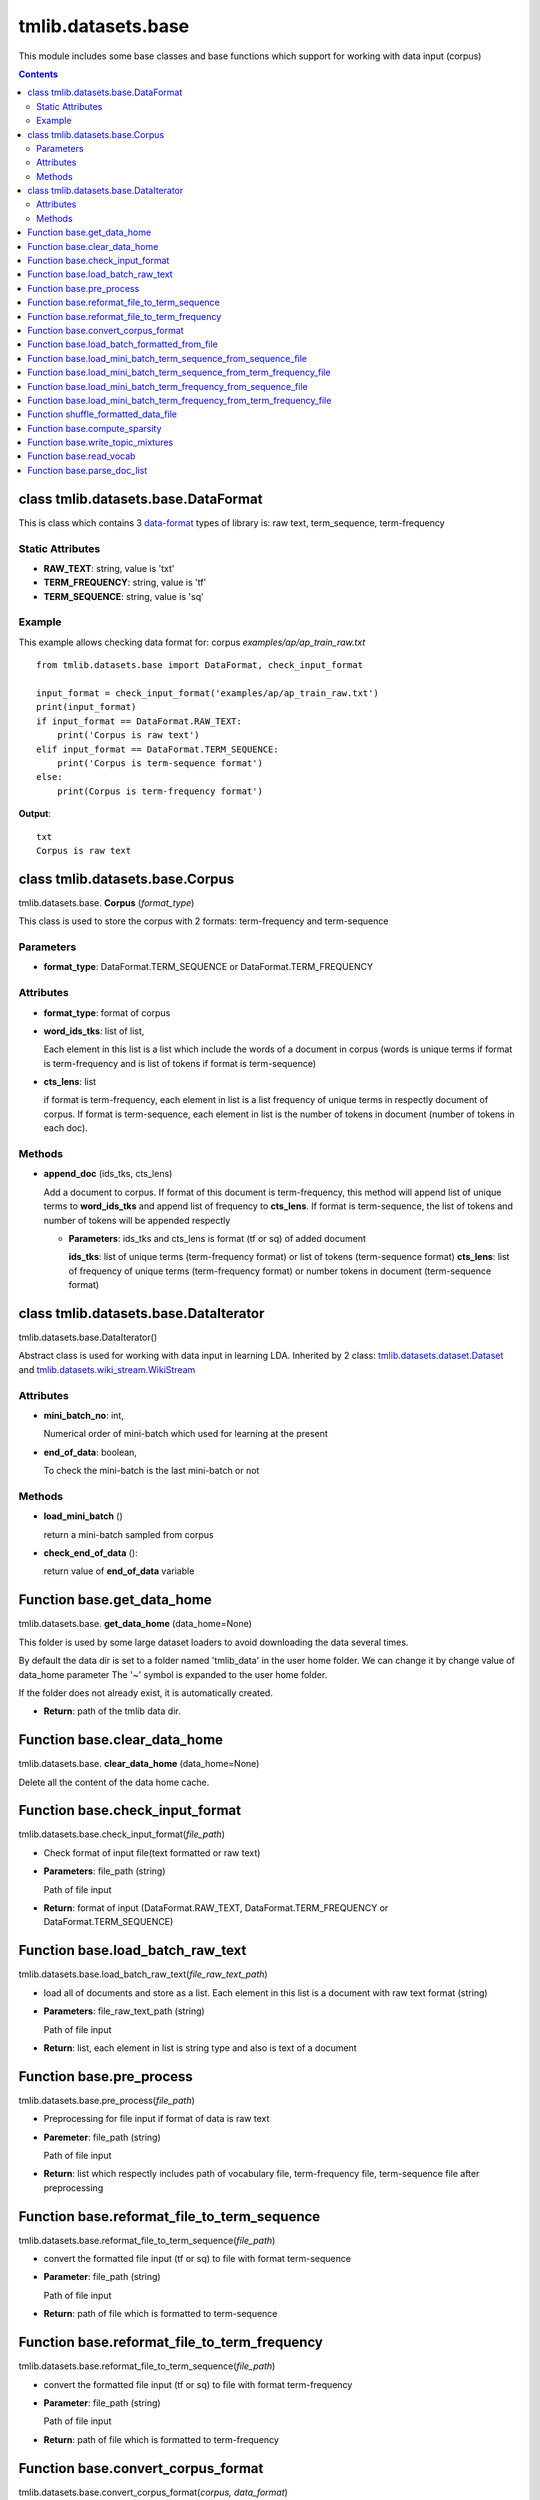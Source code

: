 .. -*- coding: utf-8 -*-

=================================
tmlib.datasets.base
=================================
This module includes some base classes and base functions which support for working with data input (corpus)

.. Contents::


-----------------------------------------------------
class tmlib.datasets.base.DataFormat
-----------------------------------------------------

This is class which contains 3 `data-format`_ types of library is: raw text, term_sequence, term-frequency

.. _data-format: ../quick_start.rst#data-input-format

Static Attributes
=================

- **RAW_TEXT**: string, value is 'txt'
- **TERM_FREQUENCY**: string, value is 'tf'
- **TERM_SEQUENCE**: string, value is 'sq'

Example
=======
This example allows checking data format for: corpus *examples/ap/ap_train_raw.txt*

::

    from tmlib.datasets.base import DataFormat, check_input_format

    input_format = check_input_format('examples/ap/ap_train_raw.txt')
    print(input_format)
    if input_format == DataFormat.RAW_TEXT:
        print('Corpus is raw text')
    elif input_format == DataFormat.TERM_SEQUENCE:
        print('Corpus is term-sequence format')
    else:
        print(Corpus is term-frequency format')
        
**Output**:

::

  txt
  Corpus is raw text

--------------------------------
class tmlib.datasets.base.Corpus
--------------------------------

tmlib.datasets.base. **Corpus** (*format_type*)

This class is used to store the corpus with 2 formats: term-frequency and term-sequence

Parameters
==========

- **format_type**: DataFormat.TERM_SEQUENCE or DataFormat.TERM_FREQUENCY

Attributes
==========

- **format_type**: format of corpus
- **word_ids_tks**: list of list,

  Each element in this list is a list which include the words of a document in corpus (words is unique terms if format is term-frequency and is list of tokens if format is term-sequence)

- **cts_lens**: list

  if format is term-frequency, each element in list is a list frequency of unique terms in respectly document of corpus. If format is term-sequence, each element in list is the number of tokens in document (number of tokens in each doc).

Methods
=======

- **append_doc** (ids_tks, cts_lens)

  Add a document to corpus. If format of this document is term-frequency, this method will append list of unique terms to **word_ids_tks** and append list of frequency to **cts_lens**. If format is term-sequence, the list of tokens and number of tokens will be appended respectly

  - **Parameters**: ids_tks and cts_lens is format (tf or sq) of added document
    
    **ids_tks**: list of unique terms (term-frequency format) or list of tokens (term-sequence format)
    **cts_lens**: list of frequency of unique terms (term-frequency format) or number tokens in document (term-sequence format)

--------------------------------------
class tmlib.datasets.base.DataIterator
--------------------------------------

tmlib.datasets.base.DataIterator()

Abstract class is used for working with data input in learning LDA. Inherited by 2 class: `tmlib.datasets.dataset.Dataset`_ and `tmlib.datasets.wiki_stream.WikiStream`_

.. _tmlib.datasets.dataset.Dataset: ./api_dataset.rst
.. _tmlib.datasets.wiki_stream.WikiStream: ./api_wiki.rst

Attributes
==========

- **mini_batch_no**: int, 

  Numerical order of mini-batch which used for learning at the present
- **end_of_data**: boolean,

  To check the mini-batch is the last mini-batch or not

Methods
=======

- **load_mini_batch** ()

  return a mini-batch sampled from corpus

- **check_end_of_data** ():
  
  return value of **end_of_data** variable

---------------------------
Function base.get_data_home
---------------------------

tmlib.datasets.base. **get_data_home** (data_home=None)

This folder is used by some large dataset loaders to avoid downloading the data several times.

By default the data dir is set to a folder named 'tmlib_data' in the user home folder. We can change it by change value of data_home parameter
The '~' symbol is expanded to the user home folder.

If the folder does not already exist, it is automatically created.

- **Return**: path of the tmlib data dir.

-----------------------------
Function base.clear_data_home
-----------------------------

tmlib.datasets.base. **clear_data_home** (data_home=None)

Delete all the content of the data home cache. 

--------------------------------
Function base.check_input_format
--------------------------------

tmlib.datasets.base.check_input_format(*file_path*)

- Check format of input file(text formatted or raw text)
- **Parameters**: file_path (string)

  Path of file input
- **Return**: format of input (DataFormat.RAW_TEXT, DataFormat.TERM_FREQUENCY or DataFormat.TERM_SEQUENCE)

-----------------------------------------
Function base.load_batch_raw_text
-----------------------------------------

tmlib.datasets.base.load_batch_raw_text(*file_raw_text_path*)

- load all of documents and store as a list. Each element in this list is a document with raw text format (string)

- **Parameters**: file_raw_text_path (string)

  Path of file input 
  
- **Return**: list, each element in list is string type and also is text of a document

------------------------------------
Function base.pre_process
------------------------------------

tmlib.datasets.base.pre_process(*file_path*)

- Preprocessing for file input if format of data is raw text 
- **Paremeter**: file_path (string)

  Path of file input
- **Return**: list which respectly includes path of vocabulary file, term-frequency file, term-sequence file after preprocessing

-------------------------------------------------------
Function base.reformat_file_to_term_sequence
-------------------------------------------------------

tmlib.datasets.base.reformat_file_to_term_sequence(*file_path*)

- convert the formatted file input (tf or sq) to file with format term-sequence
- **Parameter**: file_path (string)

  Path of file input
- **Return**: path of file which is formatted to term-sequence

--------------------------------------------------------
Function base.reformat_file_to_term_frequency
--------------------------------------------------------

tmlib.datasets.base.reformat_file_to_term_sequence(*file_path*)

- convert the formatted file input (tf or sq) to file with format term-frequency
- **Parameter**: file_path (string)

  Path of file input
- **Return**: path of file which is formatted to term-frequency

-----------------------------------
Function base.convert_corpus_format
-----------------------------------

tmlib.datasets.base.convert_corpus_format(*corpus, data_format*)

- convert corpus (object of class Corpus) to desired format
- **Parameters**:

  - **corpus**: object of class Corpus, 
  - **data_format**: format type desired (DataFormat.TERM_SEQUENCE or DataFormat.TERM_FREQUENCY)

- **Return**: object corpus with desired format

--------------------------------------------
Function base.load_batch_formatted_from_file
--------------------------------------------

tmlib.datasets.base.load_batch_formatted_from_file(*data_path, output_format=DataFormat.TERM_FREQUENCY*)

- load all of documents in file which is formatted as term-frequency format or term-sequence format and return a corpus with format is **output_format**
- **Parameters**:

  - **data_path**: path of file data input which is formatted
  - **output_format**: format data of output, default: term-frequence format
  
- **Return**: object corpus which is the data input for learning 


--------------------------------------------------------------
Function base.load_mini_batch_term_sequence_from_sequence_file
--------------------------------------------------------------

tmlib.datasets.base.load_mini_batch_term_sequence_from_sequence_file(*fp, batch_size*)

- loading a mini-batch with size: **batch_size** from a file which has the file pointer **fp**. This file includes the documents with term-sequence format and the loaded mini-batch is also term-sequence format
- **Parameter**:

  - **fp**: file pointer of file term-sequence format
  - **batch_size**: int, size of mini-batch
- **Return**: *(minibatch, end_file)*. *minibatch* is object of class Corpus with term-sequence format and *end_file* is boolean variable which check that file pointer is at end of file or not

--------------------------------------------------------------------
Function base.load_mini_batch_term_sequence_from_term_frequency_file
--------------------------------------------------------------------

tmlib.datasets.base.load_mini_batch_term_sequence_from_term_frequency_file(*fp, batch_size*)

- loading a mini-batch with size: **batch_size** from a file which has the file pointer **fp**. This file includes the documents with term-frequency format and the returned mini-batch is term-sequence format
- **Parameter**:

  - **fp**: file pointer of file term-frequency format
  - **batch_size**: int, size of mini-batch
- **Return**: *(minibatch, end_file)*. *minibatch* is object of class Corpus with term-sequence format and *end_file* is boolean variable which check that file pointer is at end of file or not


---------------------------------------------------------------
Function base.load_mini_batch_term_frequency_from_sequence_file
---------------------------------------------------------------

tmlib.datasets.base.load_mini_batch_term_frequency_from_term_sequence_file(*fp, batch_size*)

- loading a mini-batch with size: **batch_size** from a file which has the file pointer **fp**. This file includes the documents with term-sequence format and the returned mini-batch is term-frequency format
- **Parameter**:

  - **fp**: file pointer of file term-sequence format
  - **batch_size**: int, size of mini-batch
- **Return**: *(minibatch, end_file)*. *minibatch* is object of class Corpus with term-frequency format and *end_file* is boolean variable which check that file pointer is at end of file or not

---------------------------------------------------------------------
Function base.load_mini_batch_term_frequency_from_term_frequency_file
---------------------------------------------------------------------

- loading a mini-batch with size: **batch_size** from a file which has the file pointer **fp**. This file includes the documents with term-frequency format and the returned mini-batch is also term-frequency format
- **Parameter**:

  - **fp**: file pointer of file term-frequency format
  - **batch_size**: int, size of mini-batch
- **Return**: *(minibatch, end_file)*. *minibatch* is object of class Corpus with term-frequency format and *end_file* is boolean variable which check that file pointer is at end of file or not

-----------------------------------------------------------
Function shuffle_formatted_data_file
-----------------------------------------------------------

tmlib.datasets.base.shuffle_formatted_data_file(*data_path, batch_size*)

- Random permutation of all documents in file input. Because the learning methods are stochastic, so this fuction help sample randomly mini-batch from corpus. And after shuffling, the documents with new position will be written to a new file.
- **Parameter**:

  - **data_path**: file input which is formatted (tf or sq)
  - **batch_size**: the necessary parameter for the shuffling algorithm designed by us

- **Return**: path of new file which is shuffled

------------------------------
Function base.compute_sparsity
------------------------------

tmlib.datasets.base.compute_sparsity(*doc_tp, num_docs, num_topics, _type*)

- Compute document sparsity.
- **Parameters**:

  - **doc_tp**: numpy.array, 2-dimention, the estimated topic mixtures of all documents in corpus
  - **num_docs**: int, the number of documents in corpus
  - **num_topics**: int, is the number of requested latent topics to be extracted from the training corpus.
  - **_type**: string, if the value is 'z', the topic mixtures is estimated by the sampling method as CGS or CVB0, so we have the individual caculation for this. Otherwise, if the value of it isn't 'z', this is for the methods as: VB, OPE or FW
  
- **Return**: float, sparsity of documents

----------------------------------
Function base.write_topic_mixtures 
----------------------------------

tmlib.datasets.base.write_topic_mixtures(*theta, file_name*)

- save topic mixtures (theta) to a file
- **Parameters**:

  - **theta**: numpy.array, 2-dimention
  - **file_name**: name (path) of file which is written

-------------------------------
Function base.read_vocab
-------------------------------

tmlib.datasets.base. **read_vocab** (*path_vocab*)

- Read file vocabulary and store it with dictionary type of python (for example: the word 'hello' is the 2nd word (index = 2) in file vocabulary, this function return a object named *dict*, we have: dict['hello'] = 2), it's used as input parameter for function **parse_doc_list**

- **Parameters**:
  
  - **path_vocab**: path of file vocabulary 

-----------------------------------
Function base.parse_doc_list
-----------------------------------

tmlib.datasets.base. **parse_doc_list** (*docs, vocab_dict*)

- **Parameters**:

  - **docs**: list of document. Each document is represented as a string of words (same as raw text)
  - **vocab_dict**: vocabulary is represented as dictionary format described above

- **Return**: object of class Corpus
